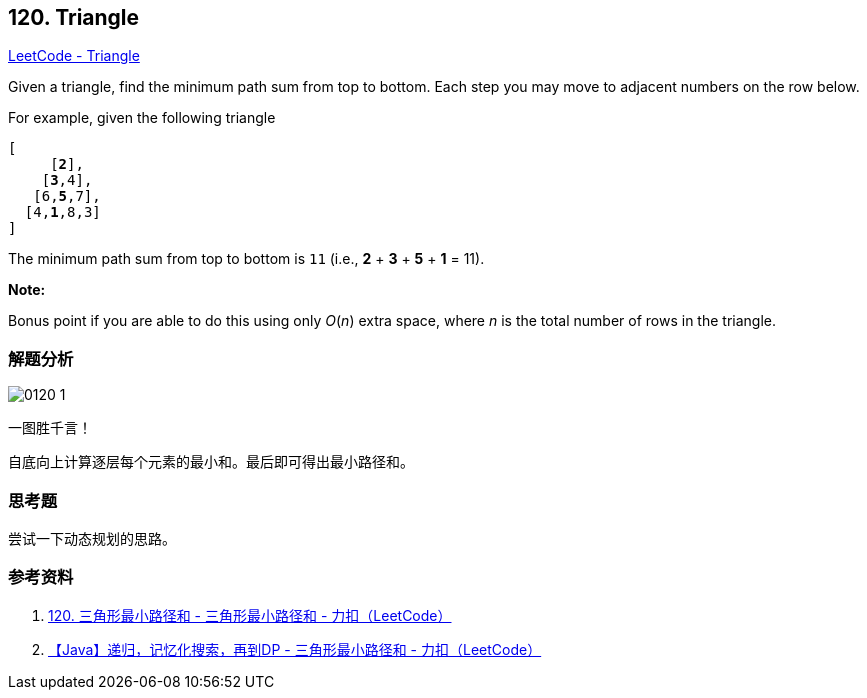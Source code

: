 == 120. Triangle

https://leetcode.com/problems/triangle/[LeetCode - Triangle]

Given a triangle, find the minimum path sum from top to bottom. Each step you may move to adjacent numbers on the row below.

For example, given the following triangle

[subs="verbatim,quotes,macros"]
----
[
     [*2*],
    [*3*,4],
   [6,*5*,7],
  [4,*1*,8,3]
]
----

The minimum path sum from top to bottom is `11` (i.e., *2* + *3* + *5* + *1* = 11).

*Note:*

Bonus point if you are able to do this using only _O_(_n_) extra space, where _n_ is the total number of rows in the triangle.

=== 解题分析

image::images/0120-1.png[]

一图胜千言！

自底向上计算逐层每个元素的最小和。最后即可得出最小路径和。

=== 思考题

尝试一下动态规划的思路。

=== 参考资料

. https://leetcode-cn.com/problems/triangle/solution/120-san-jiao-xing-zui-xiao-lu-jing-he-by-alexer-66/[120. 三角形最小路径和 - 三角形最小路径和 - 力扣（LeetCode）]
. https://leetcode-cn.com/problems/triangle/solution/di-gui-ji-yi-hua-sou-suo-zai-dao-dp-by-crsm/[【Java】递归，记忆化搜索，再到DP - 三角形最小路径和 - 力扣（LeetCode）]